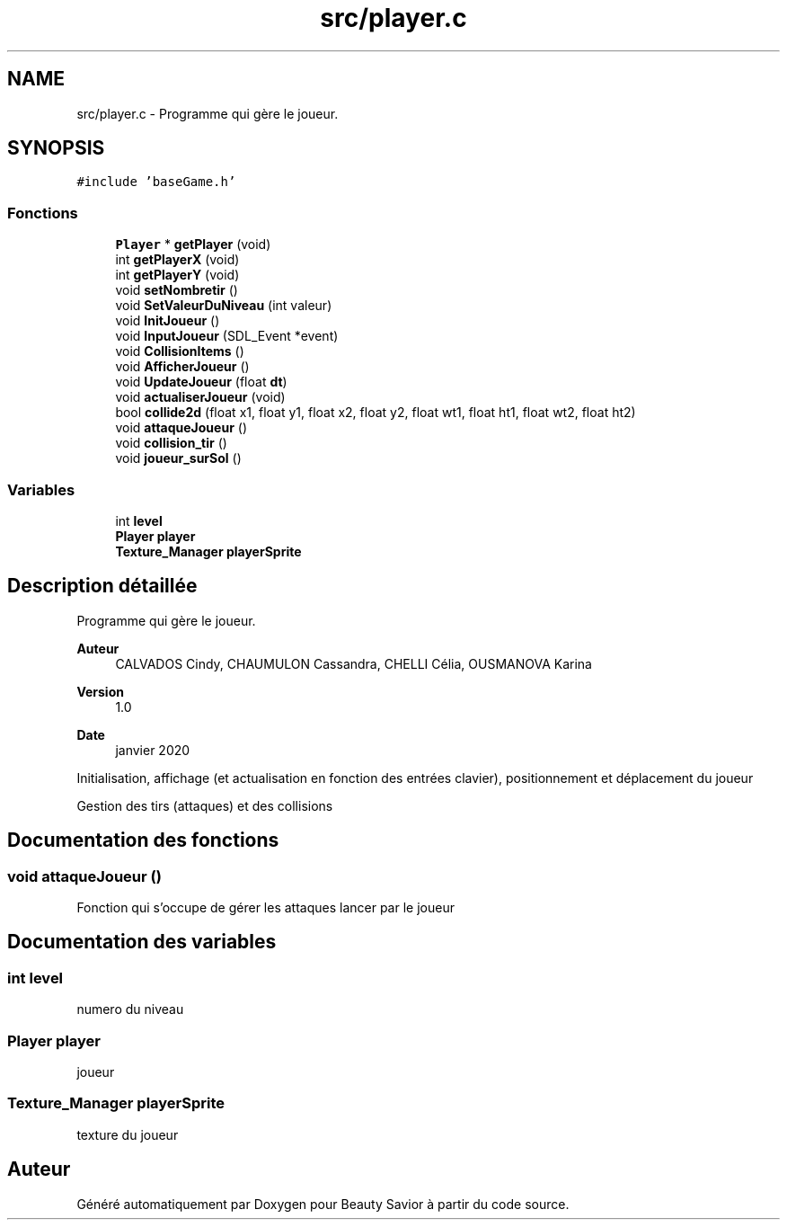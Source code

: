 .TH "src/player.c" 3 "Mercredi 25 Mars 2020" "Version 0.1" "Beauty Savior" \" -*- nroff -*-
.ad l
.nh
.SH NAME
src/player.c \- Programme qui gère le joueur\&.  

.SH SYNOPSIS
.br
.PP
\fC#include 'baseGame\&.h'\fP
.br

.SS "Fonctions"

.in +1c
.ti -1c
.RI "\fBPlayer\fP * \fBgetPlayer\fP (void)"
.br
.ti -1c
.RI "int \fBgetPlayerX\fP (void)"
.br
.ti -1c
.RI "int \fBgetPlayerY\fP (void)"
.br
.ti -1c
.RI "void \fBsetNombretir\fP ()"
.br
.ti -1c
.RI "void \fBSetValeurDuNiveau\fP (int valeur)"
.br
.ti -1c
.RI "void \fBInitJoueur\fP ()"
.br
.ti -1c
.RI "void \fBInputJoueur\fP (SDL_Event *event)"
.br
.ti -1c
.RI "void \fBCollisionItems\fP ()"
.br
.ti -1c
.RI "void \fBAfficherJoueur\fP ()"
.br
.ti -1c
.RI "void \fBUpdateJoueur\fP (float \fBdt\fP)"
.br
.ti -1c
.RI "void \fBactualiserJoueur\fP (void)"
.br
.ti -1c
.RI "bool \fBcollide2d\fP (float x1, float y1, float x2, float y2, float wt1, float ht1, float wt2, float ht2)"
.br
.ti -1c
.RI "void \fBattaqueJoueur\fP ()"
.br
.ti -1c
.RI "void \fBcollision_tir\fP ()"
.br
.ti -1c
.RI "void \fBjoueur_surSol\fP ()"
.br
.in -1c
.SS "Variables"

.in +1c
.ti -1c
.RI "int \fBlevel\fP"
.br
.ti -1c
.RI "\fBPlayer\fP \fBplayer\fP"
.br
.ti -1c
.RI "\fBTexture_Manager\fP \fBplayerSprite\fP"
.br
.in -1c
.SH "Description détaillée"
.PP 
Programme qui gère le joueur\&. 


.PP
\fBAuteur\fP
.RS 4
CALVADOS Cindy, CHAUMULON Cassandra, CHELLI Célia, OUSMANOVA Karina 
.RE
.PP
\fBVersion\fP
.RS 4
1\&.0 
.RE
.PP
\fBDate\fP
.RS 4
janvier 2020
.RE
.PP
Initialisation, affichage (et actualisation en fonction des entrées clavier), positionnement et déplacement du joueur
.PP
Gestion des tirs (attaques) et des collisions 
.SH "Documentation des fonctions"
.PP 
.SS "void attaqueJoueur ()"
Fonction qui s'occupe de gérer les attaques lancer par le joueur 
.SH "Documentation des variables"
.PP 
.SS "int \fBlevel\fP"
numero du niveau 
.SS "\fBPlayer\fP \fBplayer\fP"
joueur 
.SS "\fBTexture_Manager\fP playerSprite"
texture du joueur 
.SH "Auteur"
.PP 
Généré automatiquement par Doxygen pour Beauty Savior à partir du code source\&.

